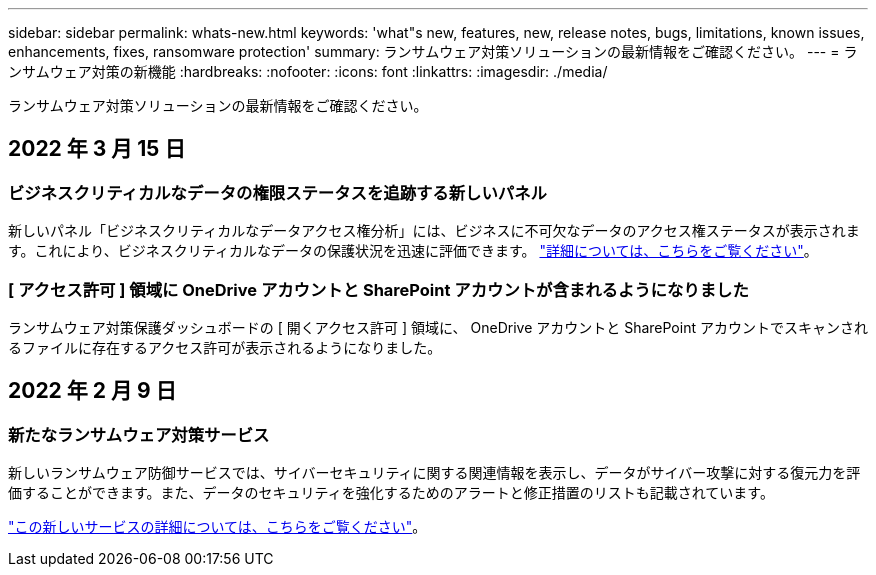 ---
sidebar: sidebar 
permalink: whats-new.html 
keywords: 'what"s new, features, new, release notes, bugs, limitations, known issues, enhancements, fixes, ransomware protection' 
summary: ランサムウェア対策ソリューションの最新情報をご確認ください。 
---
= ランサムウェア対策の新機能
:hardbreaks:
:nofooter: 
:icons: font
:linkattrs: 
:imagesdir: ./media/


[role="lead"]
ランサムウェア対策ソリューションの最新情報をご確認ください。



== 2022 年 3 月 15 日



=== ビジネスクリティカルなデータの権限ステータスを追跡する新しいパネル

新しいパネル「ビジネスクリティカルなデータアクセス権分析」には、ビジネスに不可欠なデータのアクセス権ステータスが表示されます。これにより、ビジネスクリティカルなデータの保護状況を迅速に評価できます。 https://docs.netapp.com/us-en/cloud-manager-ransomware/task-analyze-ransomware-data.html#status-of-permissions-on-your-critical-business-data["詳細については、こちらをご覧ください"]。



=== [ アクセス許可 ] 領域に OneDrive アカウントと SharePoint アカウントが含まれるようになりました

ランサムウェア対策保護ダッシュボードの [ 開くアクセス許可 ] 領域に、 OneDrive アカウントと SharePoint アカウントでスキャンされるファイルに存在するアクセス許可が表示されるようになりました。



== 2022 年 2 月 9 日



=== 新たなランサムウェア対策サービス

新しいランサムウェア防御サービスでは、サイバーセキュリティに関する関連情報を表示し、データがサイバー攻撃に対する復元力を評価することができます。また、データのセキュリティを強化するためのアラートと修正措置のリストも記載されています。

https://docs.netapp.com/us-en/cloud-manager-ransomware/concept-ransomware-protection.html["この新しいサービスの詳細については、こちらをご覧ください"]。
